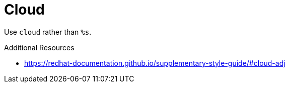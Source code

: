 :navtitle: Cloud
:keywords: reference, rule, cloud

= Cloud

Use `cloud` rather than `%s`.

.Additional Resources

* link:https://redhat-documentation.github.io/supplementary-style-guide/#cloud-adj[]

